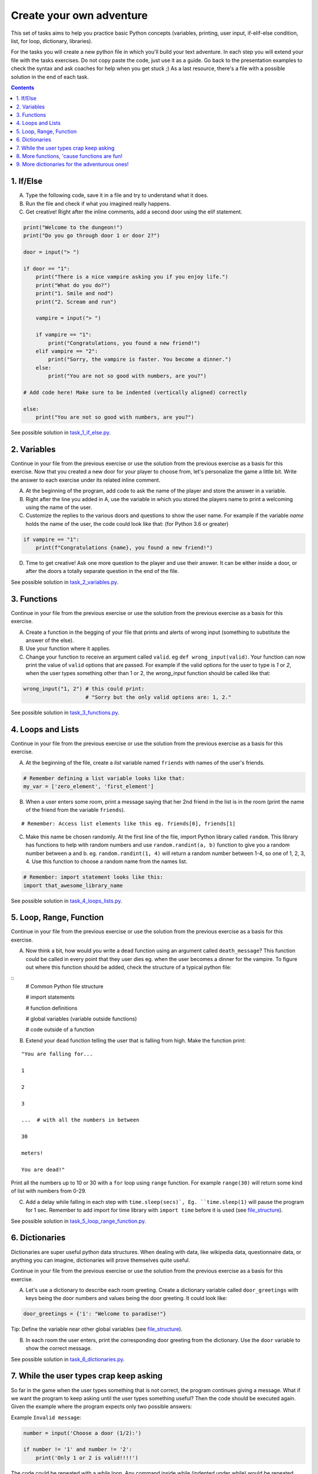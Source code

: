 =========================
Create your own adventure
=========================

This set of tasks aims to help you practice basic Python concepts (variables,
printing, user input, if-elif-else condition, list, for loop, dictionary,
libraries).

For the tasks you will create a new python file in which you'll build your text
adventure. In each step you will extend your file with the tasks exercises. Do
not copy paste the code, just use it as a guide. Go back to the presentation
examples to check the syntax and ask coaches for help when you get stuck ;) As
a last resource, there's a file with a possible solution in the end of each task.


.. contents::


1. If/Else
==========

A) Type the following code, save it in a file and try to understand what
   it does.

B) Run the file and check if what you imagined really happens.

C) Get creative! Right after the inline comments, add a second door using
   the elif statement.

.. code-block:: python

    print("Welcome to the dungeon!")
    print("Do you go through door 1 or door 2?")

    door = input("> ")

    if door == "1":
        print("There is a nice vampire asking you if you enjoy life.")
        print("What do you do?")
        print("1. Smile and nod")
        print("2. Scream and run")

        vampire = input("> ")

        if vampire == "1":
            print("Congratulations, you found a new friend!")
        elif vampire == "2":
            print("Sorry, the vampire is faster. You become a dinner.")
        else:
            print("You are not so good with numbers, are you?")

    # Add code here! Make sure to be indented (vertically aligned) correctly

    else:
        print("You are not so good with numbers, are you?")

See possible solution in `task_1_if_else.py`_.

.. _task_1_if_else.py: adventure_solutions/task_1_if_else.py


2. Variables
============

Continue in your file from the previous exercise or use the solution from the
previous exercise as a basis for this exercise. Now that you created a new door
for your player to choose from, let's personalize the game a little bit. Write
the answer to each exercise under its related inline comment.

A) At the beginning of the program, add code to ask the name of the player and
   store the answer in a variable.

B) Right after the line you added in A, use the variable in which you stored
   the players name to print a welcoming using the name of the user.

C) Customize the replies to the various doors and questions to show the user
   name. For example if the variable `name` holds the name of the user, the
   code could look like that: (for Python 3.6 or greater)


.. code-block:: python


    if vampire == "1":
        print(f"Congratulations {name}, you found a new friend!")


D) Time to get creative! Ask one more question to the player and use their
   answer. It can be either inside a door, or after the doors a totally
   separate question in the end of the file.

See possible solution in `task_2_variables.py`_.

.. _task_2_variables.py: adventure_solutions/task_2_variables.py


3. Functions
============

Continue in your file from the previous exercise or use the solution from the
previous exercise as a basis for this exercise.

A) Create a function in the begging of your file that prints and alerts of wrong
   input (something to substitute the answer of the else).

B) Use your function where it applies.

C) Change your function to receive an argument called ``valid``.
   eg ``def wrong_input(valid)``. Your function can now print the value of
   ``valid`` options that are passed. For example if the valid options for
   the user to type is `1` or `2`, when the user types something other than 1
   or 2, the `wrong_input` function should be called like that:

.. code-block:: python

    wrong_input("1, 2") # this could print:
                        # "Sorry but the only valid options are: 1, 2."

See possible solution in `task_3_functions.py`_.

.. _task_3_functions.py: adventure_solutions/task_3_functions.py


4. Loops and Lists
==================

Continue in your file from the previous exercise or use the solution from the
previous exercise as a basis for this exercise.

A) At the beginning of the file, create a *list* variable named ``friends`` with
   names of the user's friends.

.. code-block:: python

    # Remember defining a list variable looks like that:
    my_var = ['zero_element', 'first_element']

B) When a user enters some room, print a message saying that her 2nd friend in
   the list is in the room (print the name of the friend from the variable
   ``friends``).

::

    # Remember: Access list elements like this eg. friends[0], friends[1]

C) Make this name be chosen randomly. At the first line of the file, import
   Python library called ``random``. This library has functions to help with
   random numbers and use ``random.randint(a, b)`` function to give you a random
   number between a and b. eg. ``random.randint(1, 4)`` will return a random
   number between 1-4, so one of 1, 2, 3, 4. Use this function to choose a
   random name from the names list.

.. code-block:: python

    # Remember: import statement looks like this:
    import that_awesome_library_name

See possible solution in `task_4_loops_lists.py`_.

.. _task_4_loops_lists.py: adventure_solutions/task_4_loops_lists.py


5. Loop, Range, Function
========================

Continue in your file from the previous exercise or use the solution from the
previous exercise as a basis for this exercise.

A) Now think a bit, how would you write a ``dead`` function using an argument
   called ``death_message``? This function could be called in every point that
   they user dies eg. when the user becomes a dinner for the vampire. To figure
   out where this function should be added, check the structure of a typical
   python file:

.. _file_structure:

::
    # Common Python file structure

    # import statements

    # function definitions

    # global variables (variable outside functions)

    # code outside of a function

B) Extend your ``dead`` function telling the user that is falling from high.
   Make the function print:

::

    "You are falling for...

    1

    2

    3

    ...  # with all the numbers in between

    30

    meters!

    You are dead!"


Print all the numbers up to 10 or 30 with a ``for`` loop using ``range``
function. For example ``range(30)`` will return some kind of list with numbers
from 0-29.

C) Add a delay while falling in each step with ``time.sleep(secs)`, Eg.
   ``time.sleep(1)`` will pause the program for 1 sec. Remember to add import
   for time library with ``import time`` before it is used (see file_structure_).

See possible solution in `task_5_loop_range_function.py`_.

.. _task_5_loop_range_function.py: adventure_solutions/task_5_loop_range_function.py


6. Dictionaries
===============

Dictionaries are super useful python data structures. When dealing with data,
like wikipedia data, questionnaire data, or anything you can imagine,
dictionaries will prove themselves quite useful.

Continue in your file from the previous exercise or use the solution from the
previous exercise as a basis for this exercise.

A) Let's use a dictionary to describe each room greeting. Create a dictionary
   variable called ``door_greetings`` with keys being the door numbers and
   values being the door greeting. It could look like:

.. code-block:: python

   door_greetings = {'1': "Welcome to paradise!"}

::

Tip:
Define the variable near other global variables (see file_structure_).

B) In each room the user enters, print the corresponding door greeting from the
   dictionary. Use the ``door`` variable to show the correct message.

See possible solution in `task_6_dictionaries.py`_.

.. _task_6_dictionaries.py: adventure_solutions/task_6_dictionaries.py


7. While the user types crap keep asking
========================================

So far in the game when the user types something that is not correct, the
program continues giving a message. What if we want the program to keep asking
until the user types something useful? Then the code should be executed again.
Given the example where the program expects only two possible answers:

Example ``Invalid message``:

.. code-block:: python

    number = input('Choose a door (1/2):')

    if number != '1' and number != '2':
        print('Only 1 or 2 is valid!!!!')

The code could be repeated with a `while` loop. Any command inside while
(indented under while) would be repeated while the condition is valid.

Example ``while``:

.. code-block:: python

    number = 0
    while number != 'n':
        number = input('Do you want me to ask you again (y/n)?')

A) In a new file type the code from the example ``Invalid message`` above and
   make it repeat until the user types a valid option.

B) Now that you practiced a bit ``while``, use it in the main adventure file.
   Continue in your file from the previous exercise or use the solution from the
   previous exercise as a basis for this exercise. Make the program keep asking
   for a valid door while the user doesn't give an acceptable answer.

See possible solution in `task_7_while.py`_.

.. _task_7_while.py: adventure_solutions/task_7_while.py


8. More functions, 'cause functions are fun!
============================================

Practice more functions. Make a new file and use the code below. The code is not
valid because the used ``your_room`` function is not yet defined.

A) Get creative, write a function ``your_room``. Check where it is called in the
   room.

.. code-block:: python

    from sys import exit  # exit builtin function is used to terminate the program

    # start room
    def start():

        choice = input("There is a door to your right and left."
                       "Which one do you take? ")

        if choice == "left":
            bank_room()
        elif choice == "right":
            your_room()  # you need to create the function your_room
        else:
            dead("You stumble around the room until you starve.")

    # second room
    def bank_room():

        choice = input("This room is full of money."
                       "How many bank note bundles do you take? ")

        if choice.isdigit():

            if int(choice) > 0 and int(choice) < 50:
                print("Nice, you're not greedy, you win!")
                exit(0)
            elif int(choice) > 50:
                dead("You greedy bastard!")

        else:
            dead("Man, learn to type a number.")

    def dead(message):
        print(message, "You are dead.")
        exit(0)

    start()


See possible solution in `task_8_more_functions.py`_.

.. _task_8_more_functions.py: adventure_solutions/task_8_more_functions.py

9. More dictionaries for the adventurous ones!
==============================================

Use the dictionary adventure below to control the game play instead of if-else
statements.

The values of a dictionary can be dictionaries as well, that have values lists
with elements that can be lists or dictionaries as well. This can lead to a
pretty complicated data structure. For example:

.. code-block:: python

    map = {
        'sea': [
            {'boat1': ['maria', 'elena', 'stella']},
            {'boat2': ['jose', 'jes', 'katya']}],
        'shore': [
            {'building1': ['irina', 'fei', 'persa']}
        ]
    }


The code above is a representation of  ``map``, with the keys ``sea`` and
``shore``. Each of these keys have as values lists. The value of ``sea`` is
``[{'boat1': ['maria', 'elena', 'stella']}, {'boat2': ['jose', 'jes', 'katya']}]``
which is a list with 2 dictionary elements, each one is a dictionary with the
key being the boat name and the value being the passengers. To print eg the
passengers of ``boat2`` one shall do ``print(map['sea'][0]['boat2'])``.

We will use such a complex dictionary to control the adventure game. Create a
new file and type the code below. The dictionary ``adventure`` that has as
values dictionaries as well, includes all the text needed to play the game. The
value of a door, eg door '1', is also a dictionary, with key ``'greeting'``
which is the text to show when the user enters the room and ``"options"`` which
is a list of dictionaries with the "action" to display and then the "result" to
show to the user when they choose this option. Currently only the door 1 is
defined.


A) Take some time to understand the structure of the dictionary adventure in the
   code below. Copy this code to a new file and continue the program in the
   indicated line and print the greeting of the chosen door, using the value
   from the dictionary. Eg. the greeting of the door '1' can be accessed with
   ``adventure['1']['greeting']`` or if the door number is in a variable called
   door, ``adventure[door]['greeting']`` will get the greeting for the variable
   door from the dictionary. This value can be passed directly into a print
   statement.

B) Exactly after the print of the greeting, print the possible actions for each
   option of the chosen door.
   eg:

::

    1. Smile and node

    2. Scream and run


Tips:
    * Accessing the action of the first option of the first door can be done
      with  ``adventure['1']['options'][0]['action']``
    * ``for`` loop is needed to go through the list of options.
    * To show the number of each option python ``enumerate`` function can be
      useful, http://book.pythontips.com/en/latest/enumerate.html

C) Add more options to door ``'1'``.

D) Add more doors to the ``adventure`` dictionary.

    Tip: Copy paste the structure of door '1' and change the values to avoid
    missing commas and parenthesis, but remember to add a comma before your new
    values.

E) If the chosen door is not available in adventure, show a message. Tip to
   check if a value is one of the dictionary keys, the ``"in"`` or the
   ``"not in"`` can be used. eg. ``if door in adventure``.


.. code-block:: python

    adventure = {
        '1': {
            'greeting': 'There is a nice vampire asking you if you enjoy life.'
                        'What do you do?',
            'options': [
                {
                    'action': 'Smile and nod',
                    'result': 'Congratulations, you found a new friend!'
                },
                {
                    'action': 'Scream and run',
                    'result': 'Sorry the vampire is faster, you are dead!'
                },
                # Exercise C
            ]
        },
        # Exercise D
    }

    doors = '/'.join(adventure.keys())   # join() is python method to make one
                                         # string out of a list of things
                                         # adventure.keys() is a list with all
                                         # the dictionary keys, in that case is
                                         # only door ['1']
    print(f"Which door do you choose ({doors}) ?")

    door = input("> ")

    # Exercise A - print greeting to the chosen door

    # Exercise B - print user options with their number

    # Exercise C - if the door is not in the available options print a message
